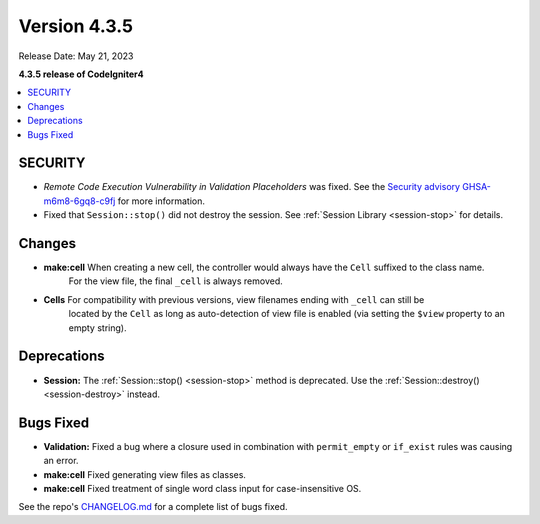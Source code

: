 Version 4.3.5
#############

Release Date: May 21, 2023

**4.3.5 release of CodeIgniter4**

.. contents::
    :local:
    :depth: 3

SECURITY
********

- *Remote Code Execution Vulnerability in Validation Placeholders* was fixed.
  See the `Security advisory GHSA-m6m8-6gq8-c9fj <https://github.com/codeigniter4/CodeIgniter4/security/advisories/GHSA-m6m8-6gq8-c9fj>`_
  for more information.
- Fixed that ``Session::stop()`` did not destroy the session.
  See :ref:`Session Library <session-stop>` for details.

Changes
*******

- **make:cell** When creating a new cell, the controller would always have the ``Cell`` suffixed to the class name.
    For the view file, the final ``_cell`` is always removed.
- **Cells** For compatibility with previous versions, view filenames ending with ``_cell`` can still be
    located by the ``Cell`` as long as auto-detection of view file is enabled (via setting the ``$view`` property
    to an empty string).

Deprecations
************

- **Session:** The :ref:`Session::stop() <session-stop>` method is deprecated.
  Use the :ref:`Session::destroy() <session-destroy>` instead.

Bugs Fixed
**********

- **Validation:** Fixed a bug where a closure used in combination with ``permit_empty`` or ``if_exist`` rules was causing an error.
- **make:cell** Fixed generating view files as classes.
- **make:cell** Fixed treatment of single word class input for case-insensitive OS.

See the repo's
`CHANGELOG.md <https://github.com/codeigniter4/CodeIgniter4/blob/develop/CHANGELOG.md>`_
for a complete list of bugs fixed.
